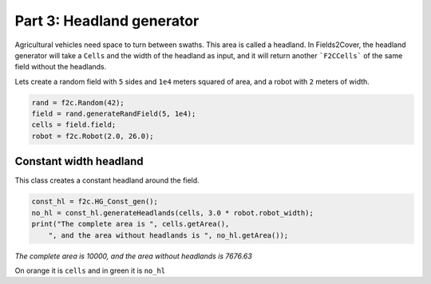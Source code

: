 Part 3: Headland generator
===========================

Agricultural vehicles need space to turn between swaths. This area is called a headland.
In Fields2Cover, the headland generator will take a ``Cells`` and the width of the headland as input, and it will return another ```F2CCells``` of the same field without the headlands.

Lets create a random field with ``5`` sides and ``1e4`` meters squared of area, and a robot with ``2`` meters of width.

.. code-block:: python

  rand = f2c.Random(42);
  field = rand.generateRandField(5, 1e4);
  cells = field.field;
  robot = f2c.Robot(2.0, 26.0);


Constant width headland
-------------------------------

This class creates a constant headland around the field.

.. code-block:: python

  const_hl = f2c.HG_Const_gen();
  no_hl = const_hl.generateHeadlands(cells, 3.0 * robot.robot_width);
  print("The complete area is ", cells.getArea(),
      ", and the area without headlands is ", no_hl.getArea());

*The complete area is 10000, and the area without headlands is 7676.63*


.. image:: ../../figures/Tutorial_3_1_Const_width.png


On orange it is ``cells`` and in green it is ``no_hl``
